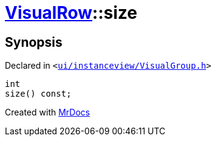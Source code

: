 [#VisualRow-size]
= xref:VisualRow.adoc[VisualRow]::size
:relfileprefix: ../
:mrdocs:


== Synopsis

Declared in `&lt;https://github.com/PrismLauncher/PrismLauncher/blob/develop/ui/instanceview/VisualGroup.h#L51[ui&sol;instanceview&sol;VisualGroup&period;h]&gt;`

[source,cpp,subs="verbatim,replacements,macros,-callouts"]
----
int
size() const;
----



[.small]#Created with https://www.mrdocs.com[MrDocs]#
